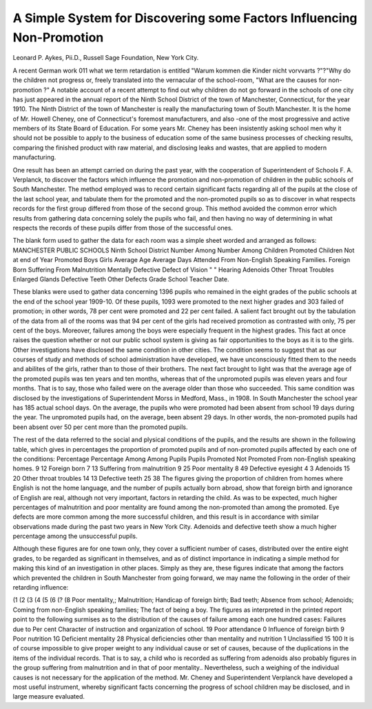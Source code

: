 A Simple System for Discovering some Factors Influencing Non-Promotion
=======================================================================

Leonard P. Aykes, Pii.D.,
Russell Sage Foundation, New York City.

A recent German work 011 what we term retardation is
entitled "Warum kommen die Kinder nicht vorvvarts ?"?"Why
do the children not progress or, freely translated into the vernacular of the school-room, "What are the causes for non-promotion ?" A notable account of a recent attempt to find out why
children do not go forward in the schools of one city has just
appeared in the annual report of the Ninth School District of the
town of Manchester, Connecticut, for the year 1910.
The Ninth District of the town of Manchester is really the
manufacturing town of South Manchester. It is the home of
Mr. Howell Cheney, one of Connecticut's foremost manufacturers,
and also -one of the most progressive and active members of its
State Board of Education. For some years Mr. Cheney has been
insistently asking school men why it should not be possible to
apply to the business of education some of the same business processes of checking results, comparing the finished product with
raw material, and disclosing leaks and wastes, that are applied to
modern manufacturing.

One result has been an attempt carried on during the past
year, with the cooperation of Superintendent of Schools F. A. Verplanck, to discover the factors which influence the promotion and
non-promotion of children in the public schools of South Manchester. The method employed was to record certain significant
facts regarding all of the pupils at the close of the last school year,
and tabulate them for the promoted and the non-promoted pupils
so as to discover in what respects records for the first group differed from those of the second group. This method avoided the
common error which results from gathering data concerning solely
the pupils who fail, and then having no way of determining in
what respects the records of these pupils differ from those of the
successful ones.

The blank form used to gather the data for each room was a
simple sheet worded and arranged as follows:
MANCHESTER PUBLIC SCHOOLS
Ninth School District
Number Among Number Among
Children Promoted Children Not
at end of Year Promoted
Boys
Girls
Average Age
Average Days Attended
From Non-English Speaking Families.
Foreign Born
Suffering From Malnutrition
Mentally Defective
Defect of Vision
" " Hearing
Adenoids
Other Throat Troubles
Enlarged Glands
Defective Teeth
Other Defects
Grade  School  Teacher  Date.

These blanks were used to gather data concerning 1396 pupils
who remained in the eight grades of the public schools at the end of
the school year 1909-10. Of these pupils, 1093 were promoted
to the next higher grades and 303 failed of promotion; in other
words, 78 per cent were promoted and 22 per cent failed.
A salient fact brought out by the tabulation of the data from
all of the rooms was that 94 per cent of the girls had received promotion as contrasted with only, 75 per cent of the boys. Moreover, failures among the boys were especially frequent in the
highest grades. This fact at once raises the question whether or
not our public school system is giving as fair opportunities to the
boys as it is to the girls. Other investigations have disclosed the
same condition in other cities. The condition seems to suggest
that as our courses of study and methods of school administration
have developed, we have unconsciously fitted them to the needs
and abilites of the girls, rather than to those of their brothers.
The next fact brought to light was that the average age of the
promoted pupils was ten years and ten months, whereas that of the
unpromoted pupils was eleven years and four months. That is to
say, those who failed were on the average older than those who
succeeded. This same condition was disclosed by the investigations of Superintendent Morss in Medford, Mass., in 1908.
In South Manchester the school year has 185 actual school
days. On the average, the pupils who were promoted had been
absent from school 19 days during the year. The unpromoted
pupils had, on the average, been absent 29 days. In other words,
the non-promoted pupils had been absent over 50 per cent more
than the promoted pupils.

The rest of the data referred to the social and plysical conditions of the pupils, and the results are shown in the following
table, which gives in percentages the proportion of promoted pupils
and of non-promoted pupils affected by each one of the conditions:
Percentage Percentage
Among Among
Pupils Pupils
Promoted Not Promoted
From non-English speaking homes. 9 12
Foreign born  7 13
Suffering from malnutrition  9 25
Poor mentality  8 49
Defective eyesight   4 3
Adenoids  15 20
Other throat troubles   14 13
Defective teeth  25 38
The figures giving the proportion of children from homes
where English is not the home language, and the number of pupils
actually born abroad, show that foreign birth and ignorance of
English are real, although not very important, factors in retarding
the child. As was to be expected, much higher percentages of
malnutrition and poor mentality are found among the non-promoted than among the promoted. Eye defects are more common
among the more successful children, and this result is in accordance with similar observations made during the past two years in
New York City. Adenoids and defective teeth show a much
higher percentage among the unsuccessful pupils.

Although these figures are for one town only, they cover a
sufficient number of cases, distributed over the entire eight grades,
to be regarded as significant in themselves, and as of distinct importance in indicating a simple method for making this kind of
an investigation in other places. Simply as they are, these figures
indicate that among the factors which prevented the children in
South Manchester from going forward, we may name the following
in the order of their retarding influence:

(1
(2
(3
(4
(5
(6
(?
(8
Poor mentality,;
Malnutrition;
Handicap of foreign birth;
Bad teeth;
Absence from school;
Adenoids;
Coming from non-English speaking families;
The fact of being a boy.
The figures as interpreted in the printed report point to the
following surmises as to the distribution of the causes of failure
among each one hundred cases:
Failures due to
Per cent
Character of instruction and organization of school. 19
Poor attendance   0
Influence of foreign birth  9
Poor nutrition   1G
Deficient mentality  28
Physical deficiencies other than mentality and nutrition    1
Unclassified  15
100
It is of course impossible to give proper weight to any individual cause or set of causes, because of the duplications in the
items of the individual records. That is to say, a child who is
recorded as suffering from adenoids also probably figures in the
group suffering from malnutrition and in that of poor mentality..
Nevertheless, such a weighing of the individual causes is not necessary for the application of the method.
Mr. Cheney and Superintendent Verplanck have developed
a most useful instrument, whereby significant facts concerning
the progress of school children may be disclosed, and in large
measure evaluated.
